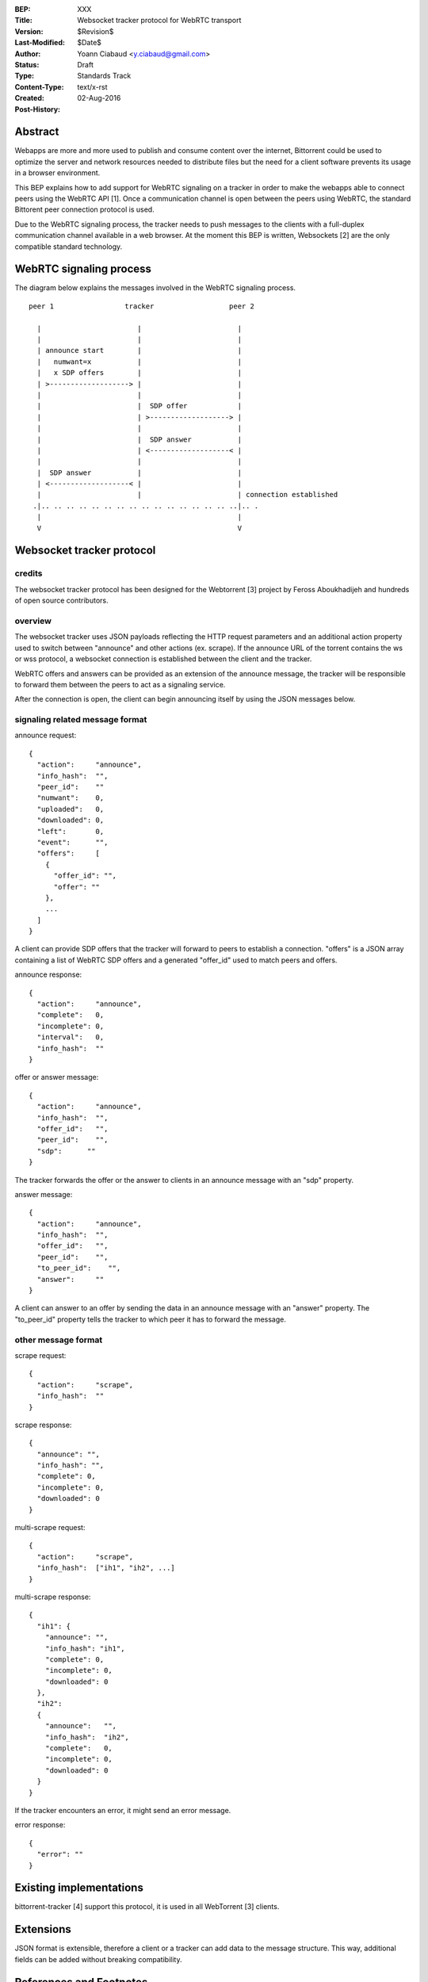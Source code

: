 :BEP: XXX
:Title: Websocket tracker protocol for WebRTC transport
:Version: $Revision$
:Last-Modified: $Date$
:Author:  Yoann Ciabaud <y.ciabaud@gmail.com>
:Status:  Draft
:Type:    Standards Track
:Content-Type: text/x-rst
:Created: 02-Aug-2016
:Post-History:


Abstract
========
Webapps are more and more used to publish and consume content over the
internet, Bittorrent could be used to optimize the server and network resources
needed to distribute files but the need for a client software prevents its
usage in a browser environment.

This BEP explains how to add support for WebRTC signaling on a tracker in
order to make the webapps able to connect peers using the WebRTC API [1].
Once a communication channel is open between the peers using WebRTC, the
standard Bittorent peer connection protocol is used.

Due to the WebRTC signaling process, the tracker needs to push messages to the
clients with a full-duplex communication channel available in a web browser.
At the moment this BEP is written, Websockets [2] are the only compatible
standard technology.

WebRTC signaling process
=========================
The diagram below explains the messages involved in the WebRTC signaling
process.

::

  peer 1                 tracker                  peer 2

    |                       |                       |
    |                       |                       |
    | announce start        |                       |
    |   numwant=x           |                       |
    |   x SDP offers        |                       |
    | >-------------------> |                       |
    |                       |                       |
    |                       |  SDP offer            |
    |                       | >-------------------> |
    |                       |                       |
    |                       |  SDP answer           |
    |                       | <-------------------< |
    |                       |                       |
    |  SDP answer           |                       |
    | <-------------------< |                       |
    |                       |                       | connection established
   .|.. .. .. .. .. .. .. .. .. .. .. .. .. .. .. ..|.. .
    |                                               |
    V                                               V

Websocket tracker protocol
==========================

credits
-------
The websocket tracker protocol has been designed for the Webtorrent [3] project
by Feross Aboukhadijeh and hundreds of open source contributors.

overview
--------
The websocket tracker uses JSON payloads reflecting the HTTP request parameters
and an additional action property used to switch between "announce" and other
actions (ex. scrape). If the announce URL of the torrent contains the ws or wss
protocol, a websocket connection is established between the client and the
tracker.

WebRTC offers and answers can be provided as an extension of the announce
message, the tracker will be responsible to forward them between the peers to
act as a signaling service.

After the connection is open, the client can begin announcing itself by using
the JSON messages below.

signaling related message format
---------------------------------
announce request::

  {
    "action":     "announce",
    "info_hash":  "",
    "peer_id":    ""
    "numwant":    0,
    "uploaded":   0,
    "downloaded": 0,
    "left":       0,
    "event":      "",
    "offers":     [
      {
        "offer_id": "",
        "offer": ""
      },
      ...
    ]
  }

A client can provide SDP offers that the tracker will forward to peers to
establish a connection.
"offers" is a JSON array containing a list of WebRTC SDP offers and a generated
"offer_id" used to match peers and offers.


announce response::

  {
    "action":     "announce",
    "complete":   0,
    "incomplete": 0,
    "interval":   0,
    "info_hash":  ""
  }


offer or answer message::

  {
    "action":     "announce",
    "info_hash":  "",
    "offer_id":   "",
    "peer_id":    "",
    "sdp":      ""
  }

The tracker forwards the offer or the answer to clients in an announce message
with an "sdp" property.


answer message::

  {
    "action":     "announce",
    "info_hash":  "",
    "offer_id":   "",
    "peer_id":    "",
    "to_peer_id":    "",
    "answer":     ""
  }

A client can answer to an offer by sending the data in an announce message with
an "answer" property. The "to_peer_id" property tells the tracker to which
peer it has to forward the message.


other message format
--------------------

scrape request::

  {
    "action":     "scrape",
    "info_hash":  ""
  }


scrape response::

  {
    "announce": "",
    "info_hash": "",
    "complete": 0,
    "incomplete": 0,
    "downloaded": 0
  }


multi-scrape request::

  {
    "action":     "scrape",
    "info_hash":  ["ih1", "ih2", ...]
  }


multi-scrape response::

  {
    "ih1": {
      "announce": "",
      "info_hash": "ih1",
      "complete": 0,
      "incomplete": 0,
      "downloaded": 0
    },
    "ih2":
    {
      "announce":   "",
      "info_hash":  "ih2",
      "complete":   0,
      "incomplete": 0,
      "downloaded": 0
    }
  }


If the tracker encounters an error, it might send an error message.

error response::

  {
    "error": ""
  }


Existing implementations
========================

bittorrent-tracker [4] support this protocol, it is used in all WebTorrent [3]
clients.


Extensions
==========

JSON format is extensible, therefore a client or a tracker can add data to the
message structure. This way, additional fields can be added without breaking
compatibility.

References and Footnotes
========================

.. [1] https://www.w3.org/TR/webrtc/
.. [2] https://tools.ietf.org/html/rfc6455
.. [3] https://webtorrent.io
.. [4] https://github.com/feross/bittorrent-tracker


..
   Local Variables:
   mode: indented-text
   indent-tabs-mode: nil
   sentence-end-double-space: t
   fill-column: 70
   coding: utf-8
   End:
